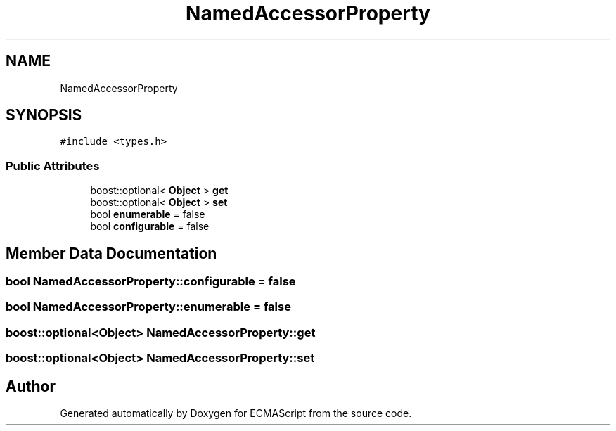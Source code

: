 .TH "NamedAccessorProperty" 3 "Sun Apr 30 2017" "ECMAScript" \" -*- nroff -*-
.ad l
.nh
.SH NAME
NamedAccessorProperty
.SH SYNOPSIS
.br
.PP
.PP
\fC#include <types\&.h>\fP
.SS "Public Attributes"

.in +1c
.ti -1c
.RI "boost::optional< \fBObject\fP > \fBget\fP"
.br
.ti -1c
.RI "boost::optional< \fBObject\fP > \fBset\fP"
.br
.ti -1c
.RI "bool \fBenumerable\fP = false"
.br
.ti -1c
.RI "bool \fBconfigurable\fP = false"
.br
.in -1c
.SH "Member Data Documentation"
.PP 
.SS "bool NamedAccessorProperty::configurable = false"

.SS "bool NamedAccessorProperty::enumerable = false"

.SS "boost::optional<\fBObject\fP> NamedAccessorProperty::get"

.SS "boost::optional<\fBObject\fP> NamedAccessorProperty::set"


.SH "Author"
.PP 
Generated automatically by Doxygen for ECMAScript from the source code\&.
